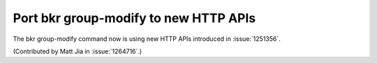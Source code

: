 Port bkr group-modify to new HTTP APIs
======================================

The bkr group-modify command now is using new HTTP APIs
introduced in :issue:`1251356`.

(Contributed by Matt Jia in :issue:`1264716`.)
